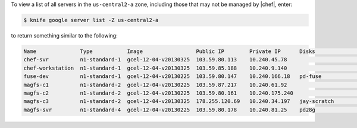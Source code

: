 .. This is an included how-to. 


To view a list of all servers in the ``us-central2-a`` zone, including those that may not be managed by |chef|, enter:

.. code-block:: bash

   $ knife google server list -Z us-central2-a

to return something similar to the following:

.. code-block:: bash

   Name              Type           Image                 Public IP        Private IP      Disks               Zone           Status 
   chef-svr          n1-standard-1  gcel-12-04-v20130325  103.59.80.113    10.240.45.78                        us-central2-a  running
   chef-workstation  n1-standard-1  gcel-12-04-v20130325  103.59.85.188    10.240.9.140                        us-central2-a  running
   fuse-dev          n1-standard-1  gcel-12-04-v20130225  103.59.80.147    10.240.166.18   pd-fuse             us-central2-a  running
   magfs-c1          n1-standard-2  gcel-12-04-v20130225  103.59.87.217    10.240.61.92                        us-central2-a  running
   magfs-c2          n1-standard-2  gcel-12-04-v20130225  103.59.80.161    10.240.175.240                      us-central2-a  running
   magfs-c3          n1-standard-2  gcel-12-04-v20130325  178.255.120.69   10.240.34.197   jay-scratch         us-central2-a  running
   magfs-svr         n1-standard-4  gcel-12-04-v20130225  103.59.80.178    10.240.81.25    pd28g               us-central2-a  running
